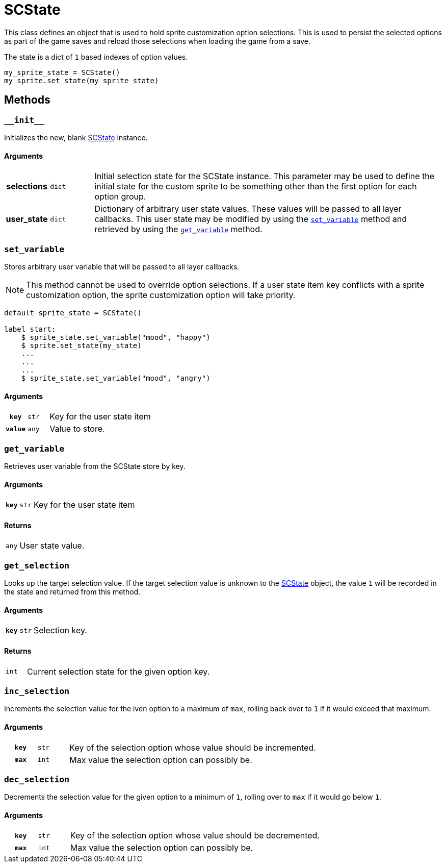 [#sc-state]
= SCState

This class defines an object that is used to hold sprite customization option
selections.  This is used to persist the selected options as part of the game
saves and reload those selections when loading the game from a save.

The state is a dict of `1` based indexes of option values.

[source, python]
----
my_sprite_state = SCState()
my_sprite.set_state(my_sprite_state)
----

== Methods


=== `+__init__+`

Initializes the new, blank <<sc-state>> instance.

==== Arguments

[cols="1h,1m,8"]
|===
| selections
| dict
| Initial selection state for the SCState instance.  This parameter may be used
to define the initial state for the custom sprite to be something other than
the first option for each option group.

| user_state
| dict
| Dictionary of arbitrary user state values.  These values will be passed to
all layer callbacks.  This user state may be modified by using the
<<sc-state-set-var>> method and retrieved by using the <<sc-state-get-var>>
method.
|===


[#sc-state-set-var]
=== `set_variable`

Stores arbitrary user variable that will be passed to all layer callbacks.

[NOTE]
--
This method cannot be used to override option selections.  If a user state item
key conflicts with a sprite customization option, the sprite customization
option will take priority.
--

[source, python]
----
default sprite_state = SCState()

label start:
    $ sprite_state.set_variable("mood", "happy")
    $ sprite.set_state(my_state)
    ...
    ...
    ...
    $ sprite_state.set_variable("mood", "angry")
----

==== Arguments

[cols="1h,1m,8"]
|===
| `key`
| str
| Key for the user state item

| `value`
| any
| Value to store.
|===


[#sc-state-get-var]
=== `get_variable`

Retrieves user variable from the SCState store by key.

==== Arguments

[cols="1h,1m,8"]
|===
| `key`
| str
| Key for the user state item
|===

==== Returns

[cols="1m,9"]
|===
| any
| User state value.
|===

=== `get_selection`

Looks up the target selection value.  If the target selection value is unknown
to the <<sc-state>> object, the value `1` will be recorded in the state and
returned from this method.

==== Arguments

[cols="1h,1m,8"]
|===
| `key`
| str
| Selection key.
|===

==== Returns

[cols="1m,9"]
|===
| int
| Current selection state for the given option key.
|===


=== `inc_selection`

Increments the selection value for the iven option to a maximum of `max`,
rolling back over to `1` if it would exceed that maximum.

==== Arguments

[cols="1h,1m,8"]
|===
| `key`
| str
| Key of the selection option whose value should be incremented.

| `max`
| int
| Max value the selection option can possibly be.
|===


=== `dec_selection`

Decrements the selection value for the given option to a minimum of `1`, rolling
over to `max` if it would go below `1`.

==== Arguments

[cols="1h,1m,8"]
|===
| `key`
| str
| Key of the selection option whose value should be decremented.

| `max`
| int
| Max value the selection option can possibly be.
|===
